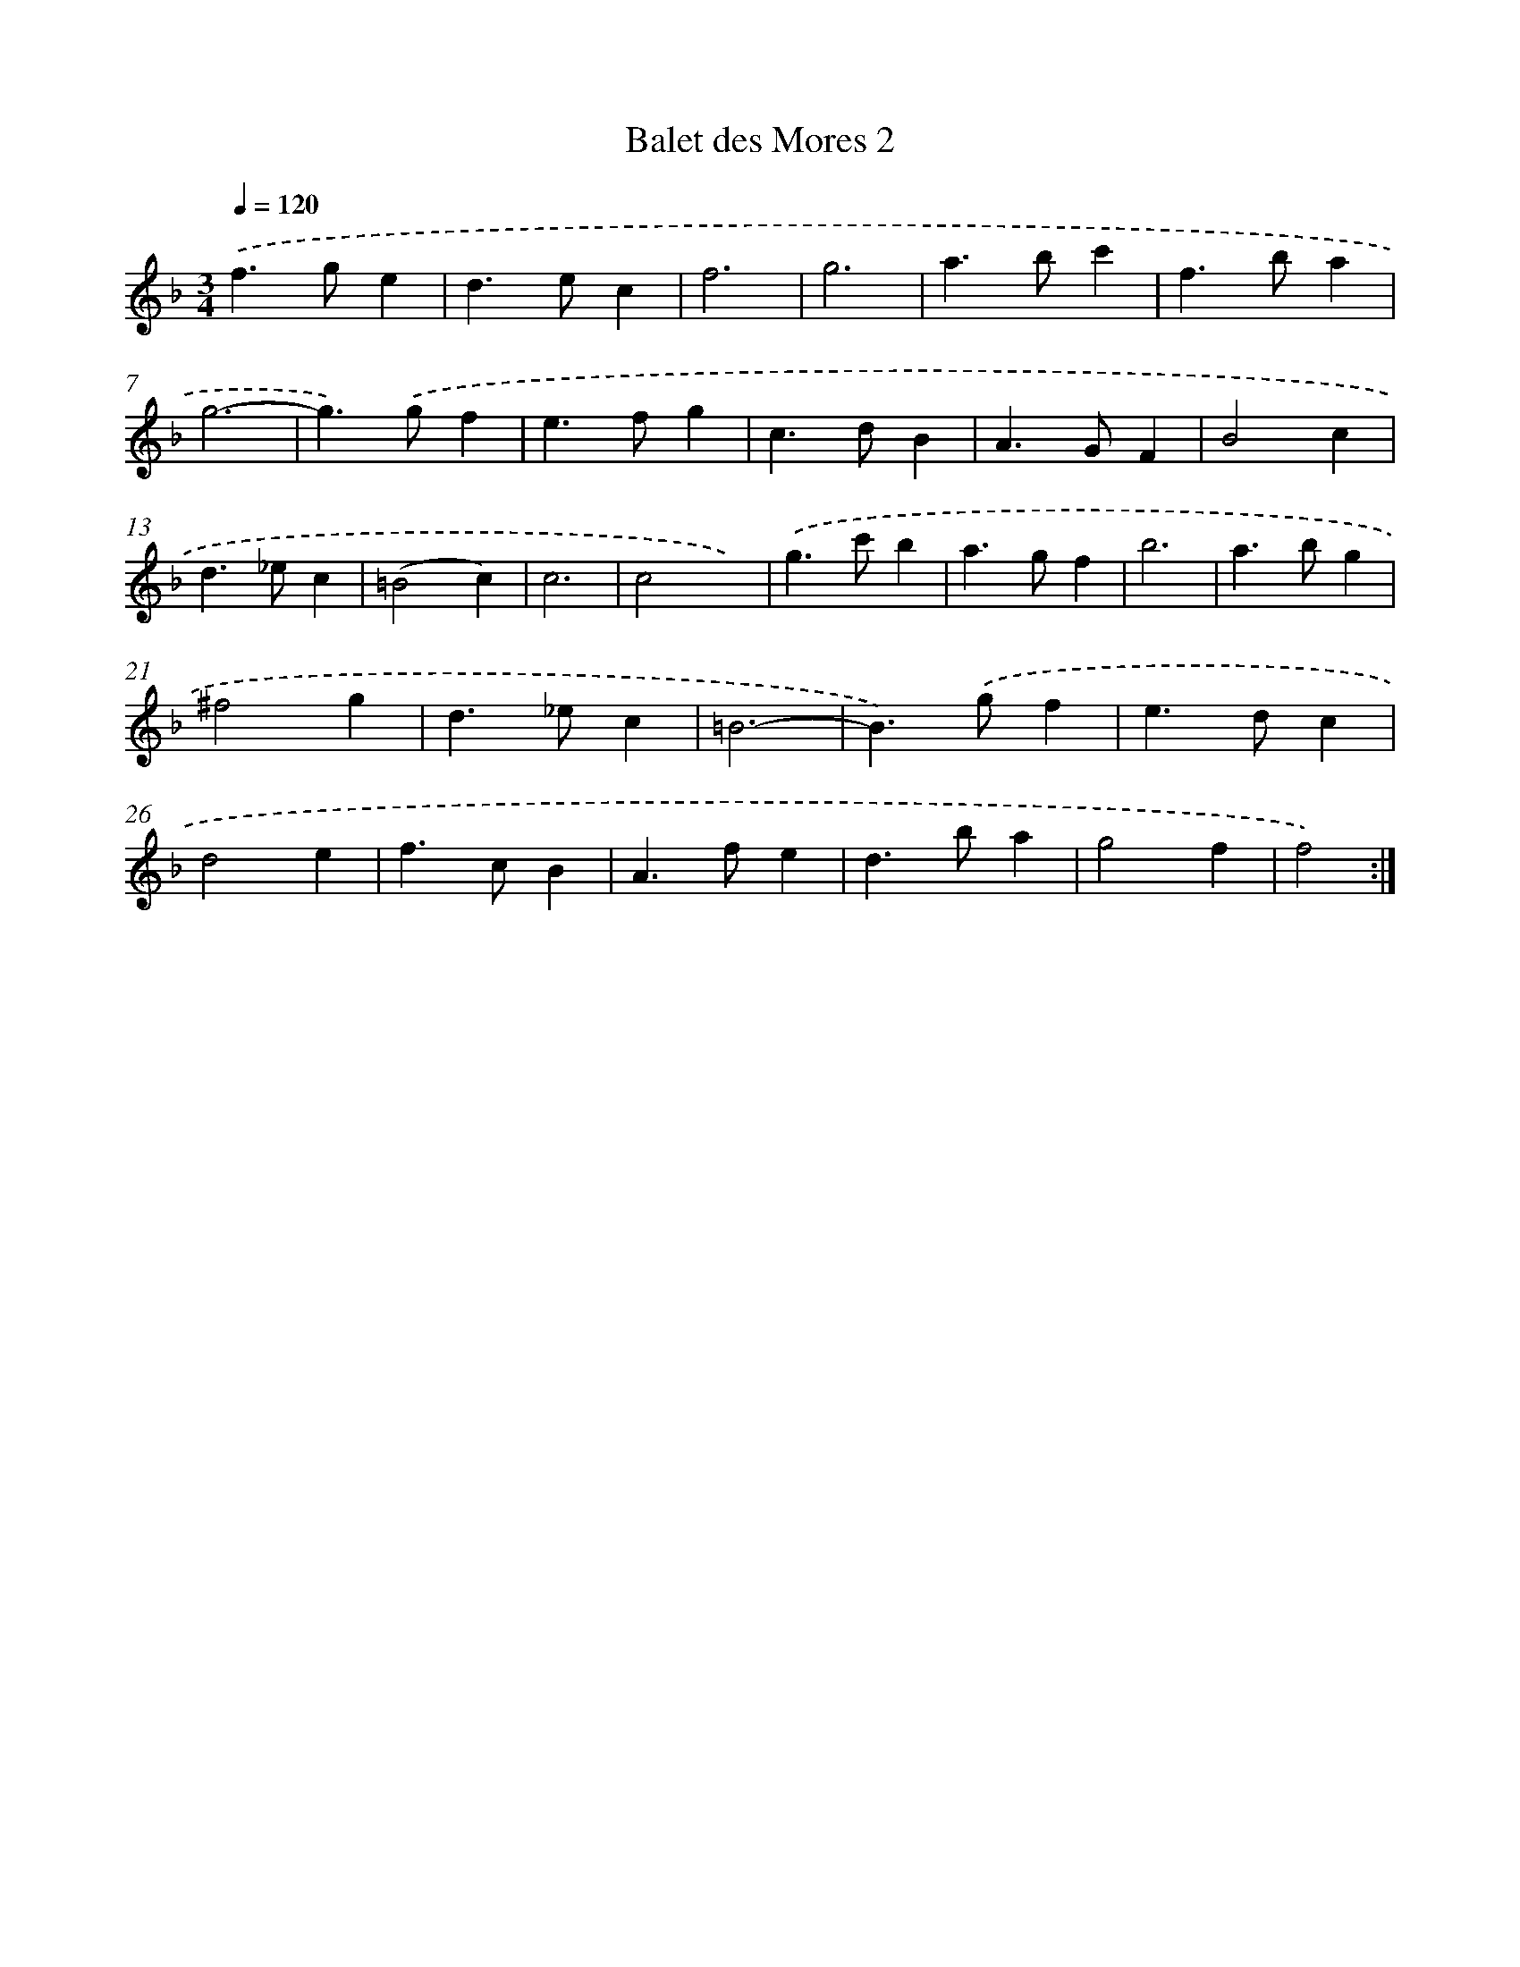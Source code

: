 X: 11979
T: Balet des Mores 2
%%abc-version 2.0
%%abcx-abcm2ps-target-version 5.9.1 (29 Sep 2008)
%%abc-creator hum2abc beta
%%abcx-conversion-date 2018/11/01 14:37:20
%%humdrum-veritas 1555252517
%%humdrum-veritas-data 24280173
%%continueall 1
%%barnumbers 0
L: 1/4
M: 3/4
Q: 1/4=120
K: F clef=treble
.('f>ge |
d>ec |
f3 |
g3 |
a>bc' |
f>ba |
g3- |
g>).('gf |
e>fg |
c>dB |
A>GF |
B2c |
d>_ec |
(=B2c) |
c3 |
c2x) |
.('g>c'b |
a>gf |
b3 |
a>bg |
^f2g |
d>_ec |
=B3- |
B>).('gf |
e>dc |
d2e |
f>cB |
A>fe |
d>ba |
g2f |
f2) :|]

